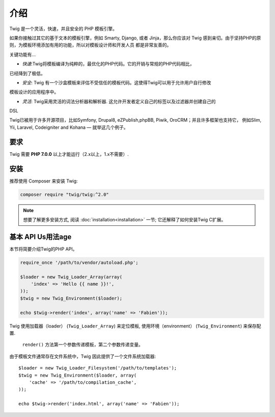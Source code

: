 介绍
============

Twig 是一个灵活，快速，并且安全的 PHP 模板引擎。

如果你接触过其它的基于文本的模板引擎，例如 Smarty, Django, 或者 Jinja，那么你应该对
Twig 感到亲切。由于坚持PHP的原则，为模板环境添加有用的功能，所以对模板设计师和开发人员
都是非常友善的。


关键功能有...

* *快速*:Twig将模板编译为纯粹的，最优化的PHP代码。它的开销与常规的PHP代码相比，
已经降到了极低。

* *安全*: Twig 有一个沙盒模板来评估不受信任的模板代码。这使得Twig可以用于允许用户自行修改
模板设计的应用程序中。

* *灵活*: Twig采用灵活的词法分析器和解析器. 这允许开发者定义自己的标签以及过滤器并创建自己的
DSL

Twig已被用于许多开源项目，比如Symfony, Drupal8, eZPublish,phpBB, Piwik, OroCRM；并且许多框架也支持它，
例如Slim, Yii, Laravel, Codeigniter and Kohana — 就举这几个例子。


要求
-------------

Twig 需要 **PHP 7.0.0** 以上才能运行（2.x以上，1.x不需要）.

安装
------------

推荐使用 Composer 来安装 Twig:

.. code-block:: bash

    composer require "twig/twig:^2.0"

.. note::

    想要了解更多安装方式, 阅读
    :doc:`installation<installation>` 一节; 它还解释了如何安装Twig C扩展。

基本 API Us用法age
---------------

本节将简要介绍Twig的PHP API。

.. code-block:: php

    require_once '/path/to/vendor/autoload.php';

    $loader = new Twig_Loader_Array(array(
        'index' => 'Hello {{ name }}!',
    ));
    $twig = new Twig_Environment($loader);

    echo $twig->render('index', array('name' => 'Fabien'));

Twig 使用加载器（loader） (``Twig_Loader_Array``) 来定位模板, 使用环境（environment） 
(``Twig_Environment``) 来保存配置.

 ``render()`` 方法第一个参数传递模板，第二个参数传递变量。

由于模板文件通常存在文件系统中，Twig 因此提供了一个文件系统加载器::

    $loader = new Twig_Loader_Filesystem('/path/to/templates');
    $twig = new Twig_Environment($loader, array(
        'cache' => '/path/to/compilation_cache',
    ));

    echo $twig->render('index.html', array('name' => 'Fabien'));

